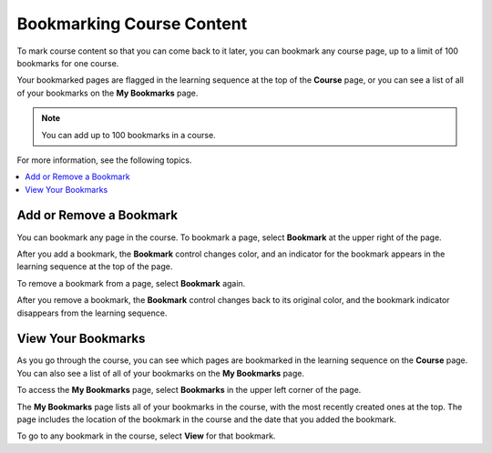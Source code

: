 .. _SFD Bookmarks:

###########################
Bookmarking Course Content
###########################

To mark course content so that you can come back to it later, you can bookmark
any course page, up to a limit of 100 bookmarks for one course.

Your bookmarked pages are flagged in the learning sequence at the top of the
**Course** page, or you can see a list of all of your bookmarks on the **My
Bookmarks** page.

.. note:: You can add up to 100 bookmarks in a course.

For more information, see the following topics.

.. contents::
 :local:
 :depth: 1

***************************
Add or Remove a Bookmark
***************************

You can bookmark any page in the course. To bookmark a page, select
**Bookmark** at the upper right of the page.

.. image:: ../../shared/students/Images/SFD_Bkmk_UnitButton.png
 :width: 500
 :alt: A course page showing the Bookmark control.

After you add a bookmark, the **Bookmark** control changes color, and an
indicator for the bookmark appears in the learning sequence at the top of the
page.

.. image:: ../../shared/students/Images/SFD_Bkmk_PgsBkmkd.png
 :width: 500
 :alt: A course page showing the dark-colored Bookmark control and a bookmark
     icon in the learning sequence.

To remove a bookmark from a page, select **Bookmark** again.

After you remove a bookmark, the **Bookmark** control changes back to its
original color, and the bookmark indicator disappears from the learning
sequence.

***************************
View Your Bookmarks
***************************

As you go through the course, you can see which pages are bookmarked in the
learning sequence on the **Course** page. You can also see a list of all of
your bookmarks on the **My Bookmarks** page.

To access the **My Bookmarks** page, select **Bookmarks** in the upper left
corner of the page.

.. image:: ../../shared/students/Images/SFD_Bkmk_BookmarksButton.png
 :width: 600
 :alt: A course page with the "Bookmarks" button in the upper left corner
     and showing several bookmark icons in the learning sequence

The **My Bookmarks** page lists all of your bookmarks in the course, with the
most recently created ones at the top. The page includes the location of the
bookmark in the course and the date that you added the bookmark.

.. image:: ../../shared/students/Images/SFD_Bkmk_MyBookmarksPage.png
 :width: 600
 :alt: The "My Bookmarks" page showing four bookmarks.

To go to any bookmark in the course, select **View** for that bookmark.
